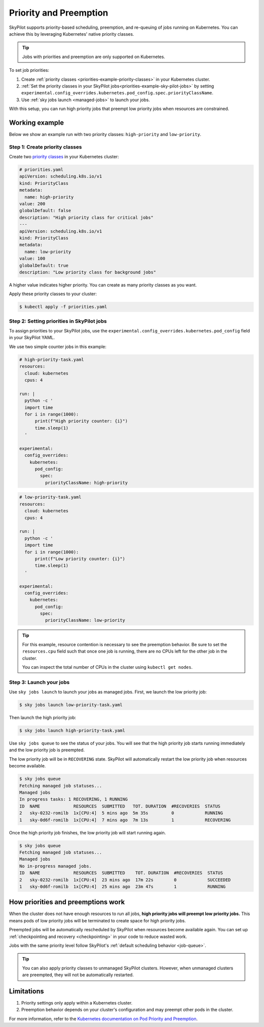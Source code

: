 .. _kubernetes-priorities:

Priority and Preemption
=======================

SkyPilot supports priority-based scheduling, preemption, and re-queuing of jobs running on Kubernetes. You can achieve this by leveraging Kubernetes' native priority classes.

.. tip::
   Jobs with priorities and preemption are only supported on Kubernetes.

To set job priorities:

1. Create :ref:`priority classes <priorities-example-priority-classes>` in your Kubernetes cluster.
2. :ref:`Set the priority classes in your SkyPilot jobs<priorities-example-sky-pilot-jobs>` by setting ``experimental.config_overrides.kubernetes.pod_config.spec.priorityClassName``.
3. Use :ref:`sky jobs launch <managed-jobs>` to launch your jobs.

With this setup, you can run high priority jobs that preempt low priority jobs when resources are constrained.

.. _priorities-example:

Working example
---------------

Below we show an example run with two priority classes: ``high-priority`` and ``low-priority``.

.. _priorities-example-priority-classes:

Step 1: Create priority classes
~~~~~~~~~~~~~~~~~~~~~~~~~~~~~~~

Create two `priority classes <https://kubernetes.io/docs/concepts/scheduling-eviction/pod-priority-preemption/#priorityclass>`_ in your Kubernetes cluster:

.. code-block:: yaml

  # priorities.yaml
  apiVersion: scheduling.k8s.io/v1
  kind: PriorityClass
  metadata:
    name: high-priority
  value: 200
  globalDefault: false
  description: "High priority class for critical jobs"
  ---
  apiVersion: scheduling.k8s.io/v1
  kind: PriorityClass
  metadata:
    name: low-priority
  value: 100
  globalDefault: true
  description: "Low priority class for background jobs"

A higher value indicates higher priority. You can create as many priority classes as you want.

Apply these priority classes to your cluster:

.. code-block:: console

  $ kubectl apply -f priorities.yaml

.. _priorities-example-sky-pilot-jobs:

Step 2: Setting priorities in SkyPilot jobs
~~~~~~~~~~~~~~~~~~~~~~~~~~~~~~~~~~~~~~~~~~~

To assign priorities to your SkyPilot jobs, use the ``experimental.config_overrides.kubernetes.pod_config`` field in your SkyPilot YAML.

We use two simple counter jobs in this example:

.. code-block:: yaml

  # high-priority-task.yaml
  resources:
    cloud: kubernetes
    cpus: 4

  run: |
    python -c '
    import time
    for i in range(1000):
        print(f"High priority counter: {i}")
        time.sleep(1)
    '

  experimental:
    config_overrides:
      kubernetes:
        pod_config:
          spec:
            priorityClassName: high-priority

.. code-block:: yaml

  # low-priority-task.yaml
  resources:
    cloud: kubernetes
    cpus: 4

  run: |
    python -c '
    import time
    for i in range(1000):
        print(f"Low priority counter: {i}")
        time.sleep(1)
    '

  experimental:
    config_overrides:
      kubernetes:
        pod_config:
          spec:
            priorityClassName: low-priority

.. tip::
  For this example, resource contention is necessary to see the preemption behavior. Be sure to set the ``resources.cpu`` field such that once one job is running, there are no CPUs left for the other job in the cluster. 
   
  You can inspect the total number of CPUs in the cluster using ``kubectl get nodes``.

Step 3: Launch your jobs
~~~~~~~~~~~~~~~~~~~~~~~~

Use ``sky jobs launch`` to launch your jobs as managed jobs. First, we launch the low priority job:

.. code-block:: console

  $ sky jobs launch low-priority-task.yaml

Then launch the high priority job:

.. code-block:: console

  $ sky jobs launch high-priority-task.yaml

Use ``sky jobs queue`` to see the status of your jobs. You will see that the high priority job starts running immediately and the low priority job is preempted.

The low priority job will be in ``RECOVERING`` state. SkyPilot will automatically restart the low priority job when resources become available.

.. code-block:: console

  $ sky jobs queue
  Fetching managed job statuses...
  Managed jobs
  In progress tasks: 1 RECOVERING, 1 RUNNING
  ID  NAME             RESOURCES  SUBMITTED   TOT. DURATION  #RECOVERIES  STATUS
  2   sky-0232-romilb  1x[CPU:4]  5 mins ago  5m 35s         0            RUNNING
  1   sky-0d6f-romilb  1x[CPU:4]  7 mins ago  7m 13s         1            RECOVERING

Once the high priority job finishes, the low priority job will start running again.

.. code-block:: console

  $ sky jobs queue
  Fetching managed job statuses...
  Managed jobs
  No in-progress managed jobs.
  ID  NAME             RESOURCES  SUBMITTED    TOT. DURATION  #RECOVERIES  STATUS
  2   sky-0232-romilb  1x[CPU:4]  23 mins ago  17m 22s        0            SUCCEEDED
  1   sky-0d6f-romilb  1x[CPU:4]  25 mins ago  23m 47s        1            RUNNING 



How priorities and preemptions work
-----------------------------------

When the cluster does not have enough resources to run all jobs, **high priority jobs will preempt low priority jobs.** This means pods of low priority jobs will be terminated to create space for high priority jobs.

Preempted jobs will be automatically rescheduled by SkyPilot when resources become available again. You can set up :ref:`checkpointing and recovery <checkpointing>` in your code to reduce wasted work.

Jobs with the same priority level follow SkyPilot's :ref:`default scheduling behavior <job-queue>`.

.. tip::
   You can also apply priority classes to unmanaged SkyPilot clusters. However, when unmanaged clusters are preempted, they will not be automatically restarted.

Limitations
-----------

1. Priority settings only apply within a Kubernetes cluster.
2. Preemption behavior depends on your cluster's configuration and may preempt other pods in the cluster.

For more information, refer to the `Kubernetes documentation on Pod Priority and Preemption <https://kubernetes.io/docs/concepts/scheduling-eviction/pod-priority-preemption/>`_.

